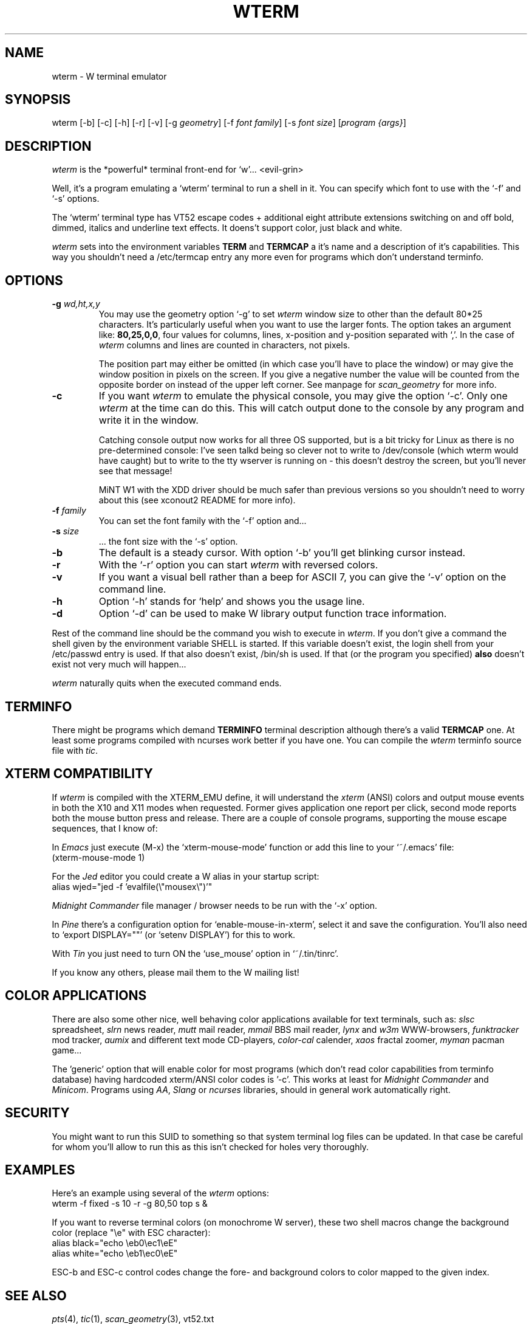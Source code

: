 .TH WTERM 1 "Version 1, Release 4" "W Window System" "W PROGRAMS"
.SH NAME
wterm \- W terminal emulator
.SH SYNOPSIS
wterm [-b] [-c] [-h] [-r] [-v] [-g \fIgeometry\fP]
[-f \fIfont family\fP] [-s \fIfont size\fP]
[\fIprogram {args}\fP]
.SH DESCRIPTION
\fIwterm\fP is the *powerful* terminal front-end for `w'... <evil-grin>
.PP
Well, it's a program emulating a `wterm' terminal to run a shell in it.
You can specify which font to use with the `-f' and `-s' options.
.PP
The `wterm' terminal type has VT52 escape codes + additional eight
attribute extensions switching on and off bold, dimmed, italics and
underline text effects.  It doens't support color, just black and white.
.PP
\fIwterm\fP sets into the environment variables
.B TERM
and
.B TERMCAP
a it's name and a description of it's capabilities.  This way you
shouldn't need a /etc/termcap entry any more even for programs which
don't understand terminfo.
.SH OPTIONS
.TP
\fB-g\fP \fIwd,ht,x,y\fP
You may use the geometry option `-g' to set \fIwterm\fP window size to
other than the default 80*25 characters.  It's particularly useful when
you want to use the larger fonts.  The option takes an argument like:
\fB80,25,0,0\fP, four values for columns, lines, x-position and
y-position separated with `,'.  In the case of \fIwterm\fP columns and
lines are counted in characters, not pixels.
.IP
The position part may either be omitted (in which case you'll have to
place the window) or may give the window position in pixels on the
screen.  If you give a negative number the value will be counted from
the opposite border on instead of the upper left corner.  See manpage
for \fIscan_geometry\fP for more info.
.TP
\fB-c\fP
If you want \fIwterm\fP to emulate the physical console, you may give
the option `-c'.  Only one \fIwterm\fP at the time can do this.  This
will catch output done to the console by any program and write it in the
window.
.IP
Catching console output now works for all three OS supported, but is a
bit tricky for Linux as there is no pre-determined console:  I've seen
talkd being so clever not to write to /dev/console (which wterm would
have caught) but to write to the tty wserver is running on - this
doesn't destroy the screen, but you'll never see that message!
.IP
MiNT W1 with the XDD driver should be much safer than previous versions
so you shouldn't need to worry about this (see xconout2 README for more
info).
.TP
\fB-f\fP \fIfamily\fP
You can set the font family with the `-f' option and...
.TP
\fB-s\fP \fIsize\fP
 ... the font size with the `-s' option.
.TP
\fB-b\fP
The default is a steady cursor.  With option `-b' you'll get
blinking cursor instead.
.TP
\fB-r\fP
With the `-r' option you can start \fIwterm\fP with reversed colors.
.TP
\fB-v\fP
If you want a visual bell rather than a beep for ASCII 7, you can
give the `-v' option on the command line.
.TP
\fB-h\fP
Option `-h' stands for `help' and shows you the usage line.
.TP
\fB-d\fP
Option `-d' can be used to make W library output function trace
information.
.PP
Rest of the command line should be the command you wish to execute in
\fIwterm\fP.  If you don't give a command the shell given by the
environment variable SHELL is started.  If this variable doesn't exist,
the login shell from your /etc/passwd entry is used.  If that also
doesn't exist, /bin/sh is used.  If that (or the program you specified)
\fBalso\fP doesn't exist not very much will happen...
.PP
\fIwterm\fP naturally quits when the executed command ends.
.SH TERMINFO
There might be programs which demand
.B TERMINFO
terminal description although there's a valid
.B TERMCAP
one.  At least some programs compiled with ncurses work better if you
have one.  You can compile the \fIwterm\fP terminfo source file with
\fItic\fP.
.SH XTERM COMPATIBILITY
If \fIwterm\fP is compiled with the XTERM_EMU define, it will understand
the \fIxterm\fP (ANSI) colors and output mouse events in both the X10
and X11 modes when requested.  Former gives application one report per
click, second mode reports both the mouse button press and release.
There are a couple of console programs, supporting the mouse escape
sequences, that I know of:
.PP
In \fIEmacs\fP just execute (M-x) the `xterm-mouse-mode' function or add
this line to your `~/.emacs' file:
.br
	(xterm-mouse-mode 1)
.PP
For the \fIJed\fP editor you could create a W alias in your startup script:
.br
	alias wjed="jed -f 'evalfile(\\"mousex\\")'"
.PP
\fIMidnight Commander\fP file manager / browser needs to be run with the
`-x' option.
.PP
In \fIPine\fP there's a configuration option for `enable-mouse-in-xterm',
select it and save the configuration.  You'll also need to `export
DISPLAY=""' (or `setenv DISPLAY') for this to work.
.PP
With \fITin\fP you just need to turn ON the `use_mouse' option in
`~/.tin/tinrc'.
.PP
If you know any others, please mail them to the W mailing list!
.PP
.SH COLOR APPLICATIONS
There are also some other nice, well behaving color applications available
for text terminals, such as: \fIslsc\fP spreadsheet, \fIslrn\fP news reader,
\fImutt\fP mail reader, \fImmail\fP BBS mail reader, \fIlynx\fP and
\fIw3m\fP WWW-browsers, \fIfunktracker\fP mod tracker, \fIaumix\fP and
different text mode CD-players,  \fIcolor-cal\fP calender, \fIxaos\fP
fractal zoomer, \fImyman\fP pacman game...
.PP
The 'generic' option that will enable color for most programs (which
don't read color capabilities from terminfo database) having hardcoded
xterm/ANSI color codes is '-c'.  This works at least for \fIMidnight
Commander\fP and \fIMinicom\fP.  Programs using \fIAA\fP, \fISlang\fP
or \fIncurses\fP libraries, should in general work automatically right.
.SH SECURITY
You might want to run this SUID to something so that system terminal log
files can be updated.  In that case be careful for whom you'll allow to
run this as this isn't checked for holes very thoroughly.
.SH EXAMPLES
Here's an example using several of the \fIwterm\fP options:
.br
	wterm -f fixed -s 10 -r -g 80,50 top s &
.PP
If you want to reverse terminal colors (on monochrome W server), these
two shell macros change the background color (replace "\\e" with ESC
character):
.br
	alias black="echo \\eb0\\ec1\\eE"
.br
	alias white="echo \\eb1\\ec0\\eE"
.PP
ESC-b and ESC-c control codes change the fore- and background colors
to color mapped to the given index.
.SH SEE ALSO
.IR pts (4),
.IR tic (1),
.IR scan_geometry (3),
vt52.txt
.SH LAST CHANGED
09/2009 by Eero Tamminen
